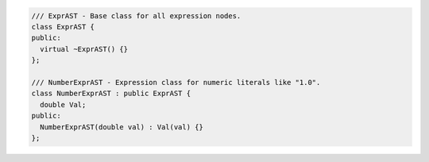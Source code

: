 .. code-block:: cpp

    /// ExprAST - Base class for all expression nodes.
    class ExprAST {
    public:
      virtual ~ExprAST() {}
    };

    /// NumberExprAST - Expression class for numeric literals like "1.0".
    class NumberExprAST : public ExprAST {
      double Val;
    public:
      NumberExprAST(double val) : Val(val) {}
    };
